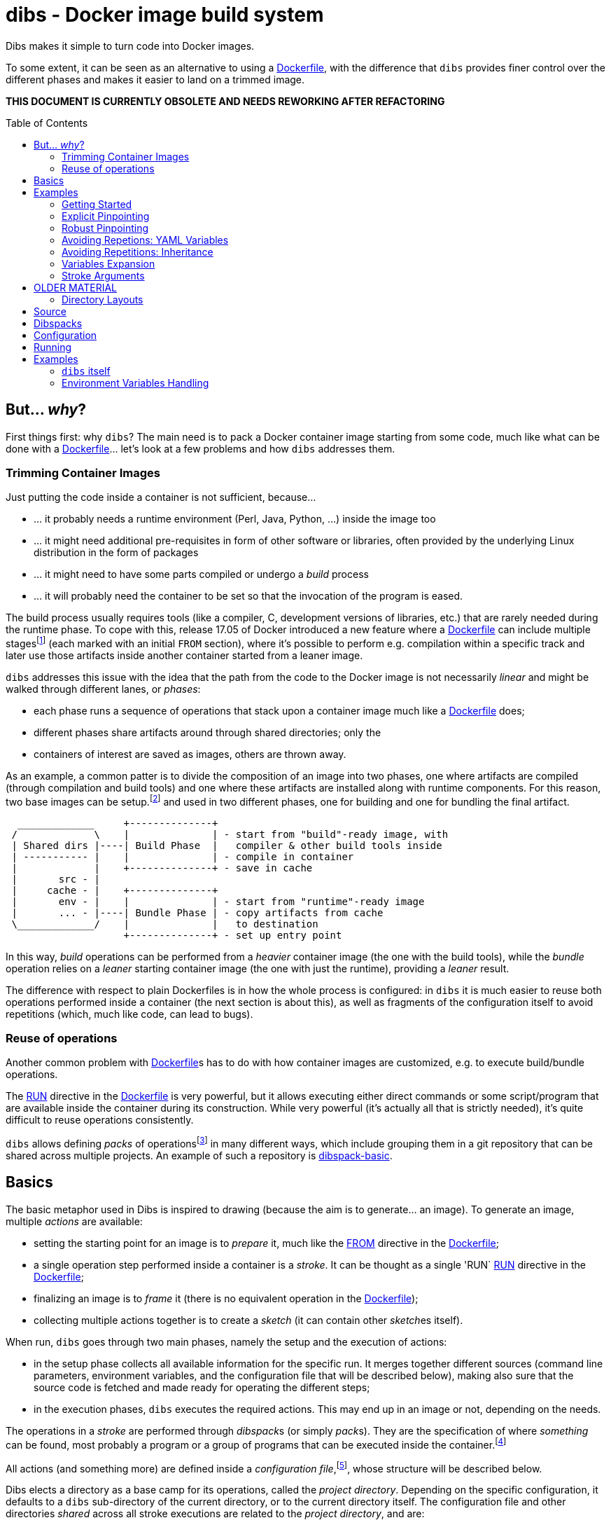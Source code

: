 = dibs - Docker image build system
// vim: ts=4 sts=4 sw=4 et ai colorcolumn=79 tw=78 :
:toc:
:toc-placement!:

Dibs makes it simple to turn code into Docker images.

To some extent, it can be seen as an alternative to
using a https://docs.docker.com/engine/reference/builder/[Dockerfile],
with the difference that `dibs` provides finer control over the
different phases and makes it easier to land on a trimmed image.

*THIS DOCUMENT IS CURRENTLY OBSOLETE AND NEEDS REWORKING AFTER REFACTORING*

toc::[]

== But... _why_?

First things first: why `dibs`? The main need is to pack a Docker
container image starting from some code, much like what can be done with
a https://docs.docker.com/engine/reference/builder/[Dockerfile]… let’s
look at a few problems and how `dibs` addresses them.

=== Trimming Container Images

Just putting the code inside a container is not sufficient, because…

* … it probably needs a runtime environment (Perl, Java, Python, …)
inside the image too
* … it might need additional pre-requisites in form of other software or
libraries, often provided by the underlying Linux distribution in the form of
packages
* … it might need to have some parts compiled or undergo a _build_
process
* … it will probably need the container to be set so that the invocation
of the program is eased.

The build process usually requires tools (like a compiler, C, development
versions of libraries, etc.) that are rarely needed during the runtime phase.
To cope with this, release 17.05 of Docker introduced a new feature where a
https://docs.docker.com/engine/reference/builder/[Dockerfile] can include
multiple
stages{blank}footnote:[https://docs.docker.com/develop/develop-images/multistage-build/]
(each marked with an initial `FROM` section), where it's possible to perform
e.g. compilation within a specific track and later use those artifacts inside
another container started from a leaner image.

`dibs` addresses this issue with the idea that the path from the code to the
Docker image is not necessarily _linear_ and might be walked through different
lanes, or _phases_:

- each phase runs a sequence of operations that stack upon a container image
  much like a https://docs.docker.com/engine/reference/builder/[Dockerfile]
  does;
- different phases share artifacts around through shared directories; only the
- containers of interest are saved as images, others are thrown away.

As an example, a common patter is to divide the composition of an image into
two phases, one where artifacts are compiled (through compilation and build
tools) and one where these artifacts are installed along with runtime
components. For this reason, two base images can be setup.footnote:[For
example, using `dibs` itself.] and used in two different phases, one for
building and one for bundling the final artifact.

....
  _____________     +--------------+
 /             \    |              | - start from "build"-ready image, with
 | Shared dirs |----| Build Phase  |   compiler & other build tools inside
 | ----------- |    |              | - compile in container
 |             |    +--------------+ - save in cache
 |       src - |    
 |     cache - |    +--------------+
 |       env - |    |              | - start from "runtime"-ready image
 |       ... - |----| Bundle Phase | - copy artifacts from cache
 \_____________/    |              |   to destination
                    +--------------+ - set up entry point
....

In this way, _build_ operations can be performed from a _heavier_ container
image (the one with the build tools), while the _bundle_ operation relies on a
_leaner_ starting container image (the one with just the runtime), providing a
_leaner_ result.

The difference with respect to plain Dockerfiles is in how the whole process
is configured: in `dibs` it is much easier to reuse both operations performed
inside a container (the next section is about this), as well as fragments of
the configuration itself to avoid repetitions (which, much like code, can lead
to bugs).

=== Reuse of operations

Another common problem with
https://docs.docker.com/engine/reference/builder/[Dockerfile]s has to do
with how container images are customized, e.g. to execute build/bundle
operations.

The https://docs.docker.com/engine/reference/builder/#run[RUN] directive in
the https://docs.docker.com/engine/reference/builder/[Dockerfile] is very
powerful, but it allows executing either direct commands or some
script/program that are available inside the container during its
construction. While very powerful (it’s actually all that is strictly needed),
it’s quite difficult to reuse operations consistently.

`dibs` allows defining _packs_ of operations{blank}footnote:[The name is
inspired to https://www.heroku.com/[Heroku]'s buildpacks, but the semantics is
nowadays very different.] in many different ways, which include grouping them
in a git repository that can be shared across multiple projects. An example of
such a repository is
https://github.com/polettix/dibspack-basic[dibspack-basic].

== Basics

The basic metaphor used in Dibs is inspired to drawing (because the aim is to
generate... an image). To generate an image, multiple _actions_ are available:

- setting the starting point for an image is to _prepare_ it, much like the
  https://docs.docker.com/engine/reference/builder/#from[FROM] directive in
  the https://docs.docker.com/engine/reference/builder/[Dockerfile];
- a single operation step performed inside a container is a _stroke_. It can
  be thought as a single 'RUN`
  https://docs.docker.com/engine/reference/builder/#run[RUN] directive in the
  https://docs.docker.com/engine/reference/builder/[Dockerfile];
- finalizing an image is to _frame_ it (there is no equivalent operation in
  the https://docs.docker.com/engine/reference/builder/[Dockerfile]);
- collecting multiple actions together is to create a _sketch_ (it can contain
  other __sketch__es itself).

When run, `dibs` goes through two main phases, namely the setup and the
execution of actions:

- in the setup phase collects all available information for the specific run.
  It merges together different sources (command line parameters, environment
  variables, and the configuration file that will be described below), making
  also sure that the source code is fetched and made ready for operating the
  different steps;
- in the execution phases, `dibs` executes the required actions. This may end
  up in an image or not, depending on the needs.

The operations in a _stroke_ are performed through __dibspack__s (or simply
__pack__s). They are the specification of where _something_ can be found, most
probably a program or a group of programs that can be executed inside the
container.footnote:[Packs can be used also to locate other configuration
files, although this feature is yet to be introduced.]

All actions (and something more) are defined inside a _configuration
file_,footnote:[This might turn in multiple ones in a future release.], whose
structure will be described below.

Dibs elects a directory as a base camp for its operations, called the _project
directory_. Depending on the specific configuration, it defaults to a `dibs`
sub-directory of the current directory, or to the current directory itself.
The configuration file and other directories _shared_ across all stroke
executions are related to the _project directory_, and are:

- `src`: where the source (code, prerequisites, etc.) is made available,
  read-write;
- `cache`: a convenience area where build artifacts can be stored, e.g. to pass
  them across different strokes or entire phases. Available in read-write mode
  inside the container
- `env` and `envile`: read-only directories where data is passed from the
  outside. The former can be used to set up data from the user, the latter is
  used by `dibs` itself to set them in the form of keys (filename) associated
  to data (the contents of the files);
- `pack`, `auto/open`: where dibpacks are stored (the former local to the
  specific project, the latter generated automatically by `dibs` from
  remote/dynamic dibspacks).

== Examples

It's better to start looking at a couple of examples to better understand how
`dibs` works.

=== Getting Started

The basic mode of operations of `dibs` is _development mode_. As the name
implies, it is best used when developing the software and generating the
container image during development itself (e.g. as a developer).

The example assumes the following layout of files and directories:

.directory layout
----
.git/
    [...]
app.pl
cpanfile
dibs.yml
prereqs/
    alpine.build
    alpine.bundle
----

where:

- `.git` indicates that the whole project is tracked with `ŋit`;
- `app.pl` is a Perl program;
- `cpanfile` details the module dependencies of the Perl program;
- `dibs.yml` is `dibs`'s configuration file;
- `prereqs` is a directory for storing pre-requirements files
- `alpine.build` and `alpine.bundle` are two programs that, when executed
  inside a container, make sure to install the OS packages needed by `app.pl`
  or any of the modules that will be installed by `cpanfile`. Each program
  installs the requirements for a specific phase, in this case `build` and
  `bundle` represent the build phase (where artifacts are generated) and the
  bundle phase (where the artifacts are put in place along with the runtime
  environment).

The `dibs.yml` configuration file in this example is the following (note: this
is quite simple at this stage, additional features will be shown later):

.dibs.yml
[source,yaml]
----
name: exadev                            # # <1>
packs:                                  # # <2>
    basic:
        type: git
        origin: https://github.com/polettix/dibspack-basic.git
actions:
    default: [build, bundle]            # # <3>
    prereqs:                            # # <4>
      pack: basic
      path: prereqs
    build:                              # # <5>
        envile:                         # # <6>
            DIBS_PREREQS: build
        actions:
            - from: 'alpine:3.6'        # # <7>
            - prereqs                   # # <8>
            - name: compile             # # <9>
              pack: basic
              path: perl/build
            - name: save compiled artifacts in cache
              pack:
                run: |                  # # <10>
                    #!/bin/sh
                    src_dir="$(cat DIBS_SRC_DIR)"
                    cache_dir="$(cat DIBS_CACHE_DIR)"
                    dst_dir="$cache_dir/app"
                    set -e
                    rm -rf "$target"
                    mkdir -p "$target"
                    cp -a "$src_dir/app.pl" "$target"
                    cp -a "$src_dir/local" "$target"
    bundle:
        envile:
            DIBS_PREREQS: bundle
        actions:
            - from: 'alpine:3.6'
            - prereqs
            - name: put artifacts in place
              pack:
                run: |
                    #!/bin/sh
                    cache_dir="$(cat DIBS_CACHE_DIR)"
                    src_dir="$cache_dir/app"
                    dst_dir="/app"
                    rm -rf "$dst_dir"
                    cp -a "$src_dir" "$dst_dir"
              commit:                   # # <11>
                entrypoint: []
                cmd: ['/bin/sh', '-l']
            - name: save bundled image  # # <12>
              image_name: exadev
              tags: ['latest', '0.3']
----
<1> the name is used for temporary images
<2> it's possible to define named packs and refer to them later
<3> an _action_ named `default` is what is executed... by default
<4> this is the specification of a _stroke_, based on the `basic` _pack_.
<5> this is the specification of a _sketch_ (because it contains a list of
__action__s)
<6> __envile__s are similar to environment variables, but less invasive
<7> this is equivalent to FROM in a Dockerfile
<8> this "calls" the `prereqs' _stroke_ defined elsewhere (above in this case)
<9> this is a _stroke_ where a name is assigned explicitly, so that it will be
shown when executed
<10> this is an _immediate_ pack that is saved as a script and then executed
inside the container
<11> adding a `commit` sets additional traits of the image layer, e.g.
`entrypoint`, `cmd`, `user`, ...
<12> this is a _frame_, i.e. the actual saving of an image

Running `dibs` in this case is as simple as going in the root directory of the
code and run:

----
$ dibs
----

This will execute the `default` _sketch_, which is comprised of two actions
`build` and `bundle`. They will be executed both, in the specific order. They
are both __sketch__es themselves (they both contain a list of actions).

Sketch `build` starts from a basic image (an Alpine Linux, release 3.6) and
executes three `RUN`-like actions on top of it, in the specific order:

- installation of pre-requisites (calling the `prereqs` _stroke_ defined
  above). The script that install pre-requisites uses the variable
  `DIBS_PREREQS` to select the right prerequisites script, which will be
  `prereqs/alpine.build` in this case.
- "compilation" of the Perl code. This reduces to the installation of modules
  as specified in file `cpanfile`
- save of `app.pl` (main program) and `local` (where installed modules are
  placed) inside the cache directory (in particular, in the `app`
  sub-directory)

Each step is executed "on top" of the previous one, just like several `RUN`
directives in a Dockerfile are executed.

Sketch `build` does not include a _frame_ action, so the final container is
removed and not saved.

Sketch `bundle` is similar to `build`, but also different:

- starts from the same base image `alpine:3.6`
- install pre-requisites. In this case `DIBS_PREREQS` is set to `bundle`, so
  the prerequisites program that will be run is `prereqs/alpine.bundle`. This
  is an example of reuse, because the same script (`prereqs` in the `basic`
  pack) is used to obtain different results in different conditions;
- artifacts are copied from the cache to the final target destination (in
  `/app`). This is the last "layer" that is added to the image, so there is
  also the specification of a `commit` section to set the `entrypoint` and the
  `cmd` to be executed by default.
- the last action of the sketch is a _frame_ that saves the final container as
  an image with two tags: `exadev:latest` and `exadev:0.3`.

=== Explicit Pinpointing

The previous example showed an example where _build_ and _bundle_ are
separated, but as a matter of fact it does not provide a real advantage in
terms of execution time, because the installation of prerequisites on top of a
basic image is always performed.

From this point of view, `dibs` performs worse than plain
Dockerfiles{blank}footnote:[The example is still relevant though, because it
shows the use of a remote dibspack, i.e. a git repository] because it does not
come with _implicit_ caching/pinpointing of intermediate containers. This is
meant as a feature though, because the implicit pinpointing and reuse of
previously built layers can bite when things change around and `docker` is not
aware of it{blank}footnote:[This possibility led to option `--no-cache`, for
example.]; this is a likely scenario in `dibs` because there is much more
space for using remote stuff.

It's possible to expand the example to limit the amount of repeated work, like
shown in the following example.

.dibs.yml
[source,yaml]
----
name: exadev
packs:
    basic:
        type: git
        origin: https://github.com/polettix/dibspack-basic.git
actions:
    default: [build, bundle]
    prereqs:
      pack: basic
      path: prereqs
    builder:                               # # <1>
        envile:
            DIBS_PREREQS: build
        actions:
            - from: 'alpine:3.6'
            - prereqs
            - name: save builder base image
              image_name: builder
              tags: '1.0'
    build:
        actions:
            - from: 'builder:1.0'          # # <2>
            - name: compile
              pack: basic
              path: perl/build
            - name: save compiled artifacts in cache
              pack:
                run: |
                    #!/bin/sh
                    src_dir="$(cat DIBS_SRC_DIR)"
                    cache_dir="$(cat DIBS_CACHE_DIR)"
                    dst_dir="$cache_dir/app"
                    set -e
                    rm -rf "$target"
                    mkdir -p "$target"
                    cp -a "$src_dir/app.pl" "$target"
                    cp -a "$src_dir/local" "$target"
    bundler:
        envile:
            DIBS_PREREQS: bundle
        actions:
            - from: 'alpine:3.6'
            - prereqs
            - name: save bundler base image
              image_name: bundler
              tags: '1.0'
    bundle:
        actions:
            - from: 'bundler:1.0'
            - name: put artifacts in place
              pack:
                run: |
                    #!/bin/sh
                    cache_dir="$(cat DIBS_CACHE_DIR)"
                    src_dir="$cache_dir/app"
                    dst_dir="/app"
                    rm -rf "$dst_dir"
                    cp -a "$src_dir" "$dst_dir"
              commit:
                entrypoint: []
                cmd: ['/bin/sh', '-l']
            - name: save bundled image
              image_name: exadev
              tags: ['latest', '0.3']
----
<1> Former `build` is divided into parts, this is the first and yields an
image that is saved permanently as `builder:1.0`
<2> The image is then used as a base for the `build` stroke.

In this example, former `build` sketch has been broken down into two sketches,
the first one (`builder`) installing the pre-requisites and saving a base
image that is suitable for building (`builder:1.0`) and is thus used as the
starting point for sketch `build`. A similar split has been performed onto
`bundle`, extracting the pre-requisites part into `bundler`.

To generate the new base images for building and bundling the following
command is run:

----
$ dibs builder bundler
# generates builder:1.0 and bundler:1.0
----

After this step has been run, these images are used as bases for the new
`build` and `bundle` steps, so when the following command is run:

----
$ dibs build bundle
----

the prerequisites installation is not performed any more, saving time.

This trick allows pinpointing specific steps of interest for explicit reuse.
Making it explicit also opens the door to easily distribute responsibilities
to other teams for the different stages.footnote:[This is of course available
through Dockerfiles too.]

=== Robust Pinpointing

The split in the previous example was possible because of the assumption that
pre-requisites change very seldom in a project (with the possible exception of
the initial days). Anyway, it's possible that the pre-requisites have to
change from time to time, in which case it's necessary to regenerate the base
images to include them, which might be easily overlooked.

At the expense of an additional layer, though, it's possible to repeat the
`prereqs` stroke inside the `build` and the `bundle` strokes; these will
mostly resolve into nothing (i.e. no change) unless an addition is put in the
prerequisites, in which case the addition will be honored. The following
`dibs.yml` implements this approach.

.dibs.yml
[source,yaml]
----
name: exadev
packs:
    basic:
        type: git
        origin: https://github.com/polettix/dibspack-basic.git
actions:
    default: [build, bundle]
    prereqs:
      pack: basic
      path: prereqs
    builder:
        envile:
            DIBS_PREREQS: build
        actions:
            - from: 'alpine:3.6'
            - prereqs
            - name: save builder base image
              image_name: builder
              tags: '1.0'
    build:
        envile:                            # # <1>
            DIBS_PREREQS: build
        actions:
            - from: 'builder:1.0'
            - prereqs                      # # <2>
            - name: compile
              pack: basic
              path: perl/build
            - name: save compiled artifacts in cache
              pack:
                run: |
                    #!/bin/sh
                    src_dir="$(cat DIBS_SRC_DIR)"
                    cache_dir="$(cat DIBS_CACHE_DIR)"
                    dst_dir="$cache_dir/app"
                    set -e
                    rm -rf "$target"
                    mkdir -p "$target"
                    cp -a "$src_dir/app.pl" "$target"
                    cp -a "$src_dir/local" "$target"
    bundler:
        envile:
            DIBS_PREREQS: bundle
        actions:
            - from: 'alpine:3.6'
            - prereqs
            - name: save bundler base image
              image_name: bundler
              tags: '1.0'
    bundle:
        envile:                            # # <1>
            DIBS_PREREQS: bundle
        actions:
            - from: 'bundler:1.0'
            - prereqs                      # # <2>
            - name: put artifacts in place
              pack:
                run: |
                    #!/bin/sh
                    cache_dir="$(cat DIBS_CACHE_DIR)"
                    src_dir="$cache_dir/app"
                    dst_dir="/app"
                    rm -rf "$dst_dir"
                    cp -a "$src_dir" "$dst_dir"
              commit:
                entrypoint: []
                cmd: ['/bin/sh', '-l']
            - name: save bundled image
              image_name: exadev
              tags: ['latest', '0.3']
----
<1> The `prereqs` program relies upon the `DIBS_PREREQS` variable, so it has
to be set whenever `prereqs` will be used.
<2> The `prereqs` stroke is re-introduced as the first step in both `build`
and `bundle`. Most of the times this will be a no-op.

Running the `prereqs` step can anyway draw time from the build/bundle process
though, so in all cases in which it can be skipped it can be useful to avoid
it. The following example does some refactoring to add `buildq` (i.e.
the _quick_ version of `build`), leaving out `bundleq` (which can undergo a
similar transformation).

.dibs.yml
[source,yaml]
----
name: exadev
packs:
    basic:
        type: git
        origin: https://github.com/polettix/dibspack-basic.git
actions:
    default: [build, bundle]
    prereqs:
        pack: basic
        path: prereqs
    builder:
        envile:
            DIBS_PREREQS: build
        actions:
            - from: 'alpine:3.6'
            - prereqs
            - name: save builder base image
              image_name: builder
              tags: '1.0'
    build_basics:                     # # <1>
        - name: compile
          pack: basic
          path: perl/build
        - name: save compiled artifacts in cache
          pack:
            run: |
                #!/bin/sh
                src_dir="$(cat DIBS_SRC_DIR)"
                cache_dir="$(cat DIBS_CACHE_DIR)"
                dst_dir="$cache_dir/app"
                set -e
                rm -rf "$target"
                mkdir -p "$target"
                cp -a "$src_dir/app.pl" "$target"
                cp -a "$src_dir/local" "$target"
    build:                            # # <2>
        envile:
            DIBS_PREREQS: build
        actions:
            - from: 'builder:1.0'
            - prereqs
            - build_basics
    buildq:                           # # <2>
        - from: 'builder:1.0'
        - build_basics
# ...
----
<1> `build_basics` is a new sketch that includes strokes to compile modules
and save artifacts in the cache
<2> the new artifact is used in both the `build` and `buildq` sketches,
avoiding repetitions

With this setup:

- "normal" work on code can rely upon `buildq` and skip the `prereqs` stroke
  (which consumes some time)
- "safe" work can still rely upon `build` to ensure that `prereqs` are
  honored. This might come handy when a new prerequisite is added and the
  `buildq` sketch yields an error because of missing dependencies, without the
  need to regenerate the full base image (e.g. to test out if the addition to
  the prerequisites is sufficient or needs to be changed)
- in the medium-long term, though, it's still better to re-generate the base
  image.

=== Avoiding Repetions: YAML Variables

As in code, repetitions can be dangerous in a `dibs.yml` file because changes
would have to be applied in multiple places. In the examples above, there are
a few repetitions in the names of images used as base.

YAML allows the definition of _anchors_ and _aliases_ to avoid repetitions
inside the file, like in the following example.

.dibs.yml
[source,yaml]
----
name: exadev
variables:                                       # # <1>
    - &base_image   'alpine:3.6'
    - &base_builder 'builder:1.0'
    - &base_bundler 'bundler:1.0'
packs:
    basic:
        type: git
        origin: https://github.com/polettix/dibspack-basic.git
actions:
    default: [build, bundle]
    prereqs:
        pack: basic
        path: prereqs
    builder:
        envile:
            DIBS_PREREQS: build
        actions:
            - from: *base_image                  # # <2>
            - prereqs
            - name: save builder base image
              image_name: *base_builder          # # <2>
    build_basics:
        - name: compile
          pack: basic
          path: perl/build
        - name: save compiled artifacts in cache
          pack:
            run: |
                #!/bin/sh
                src_dir="$(cat DIBS_SRC_DIR)"
                cache_dir="$(cat DIBS_CACHE_DIR)"
                dst_dir="$cache_dir/app"
                set -e
                rm -rf "$target"
                mkdir -p "$target"
                cp -a "$src_dir/app.pl" "$target"
                cp -a "$src_dir/local" "$target"
    build:
        envile:
            DIBS_PREREQS: build
        actions:
            - from: *base_builder                # # <2>
            - prereqs
            - build_basics
    buildq:
        - from: *base_builder
        - build_basics
    bundler:
        envile:
            DIBS_PREREQS: bundle
        actions:
            - from: *base_image                  # # <2>
            - prereqs
            - name: save bundler base image
              image_name: *base_bundler          # # <2>
    bundle_basics:
        - name: put artifacts in place
          pack:
            run: |
                #!/bin/sh
                cache_dir="$(cat DIBS_CACHE_DIR)"
                src_dir="$cache_dir/app"
                dst_dir="/app"
                rm -rf "$dst_dir"
                cp -a "$src_dir" "$dst_dir"
          commit:
            entrypoint: []
            cmd: ['/bin/sh', '-l']
        - name: save bundled image
          image_name: exadev
          tags: ['latest', '0.3']
    bundle:
        envile:
            DIBS_PREREQS: bundle
        actions:
            - from: *base_bundler                # # <2>
            - prereqs
            - bundle_basics
    bundleq:
        - from: *base_bundler                    # # <2>
        - bundle_basics
----
<1> Variables can be defined as anchors in a single place
<2> Anchors are then references via aliases in multiple places

It's possible to place the YAML "variables" more or less everywhere, although
it is suggested to place them under the `variables` key.

=== Avoiding Repetitions: Inheritance

It is also possible to _inherit_ some characteristics from other actions by
using the `extends` key in the definition of an action. In the following
example, the `DIBS_PREREQS` envile is defined once (in `buildish` for
building, in `bundlish` for bundling) and then used where needed.

.dibs.yml
[source,yaml]
----
name: exadev
variables:
    - &base_image   'alpine:3.6'
    - &base_builder 'builder:1.0'
    - &base_bundler 'bundler:1.0'
packs:
    basic:
        type: git
        origin: https://github.com/polettix/dibspack-basic.git
actions:
    default: [build, bundle]
    prereqs:
        pack: basic
        path: prereqs
    buildish:                                    # # <1>
        envile:
            DIBS_PREREQS: build
    builder:
        extends: buildish                        # # <2>
        actions:
            - from: *base_image
            - prereqs
            - name: save builder base image
              image_name: *base_builder
    build_basics:
        - name: compile
          pack: basic
          path: perl/build
        - name: save compiled artifacts in cache
          pack:
            run: |
                #!/bin/sh
                src_dir="$(cat DIBS_SRC_DIR)"
                cache_dir="$(cat DIBS_CACHE_DIR)"
                dst_dir="$cache_dir/app"
                set -e
                rm -rf "$target"
                mkdir -p "$target"
                cp -a "$src_dir/app.pl" "$target"
                cp -a "$src_dir/local" "$target"
    build:
        extends: buildish                        # # <2>
        actions:
            - from: *base_builder
            - prereqs
            - build_basics
    buildq:
        - from: *base_builder
        - build_basics
    bundlish:                                    # # <1>
        envile:
            DIBS_PREREQS: bundle
    bundler:
        extends: bundlish                        # # <2>
        actions:
            - from: *base_image
            - prereqs
            - name: save bundler base image
              image_name: *base_bundler
    bundle_basics:
        - name: put artifacts in place
          pack:
            run: |
                #!/bin/sh
                cache_dir="$(cat DIBS_CACHE_DIR)"
                src_dir="$cache_dir/app"
                dst_dir="/app"
                rm -rf "$dst_dir"
                cp -a "$src_dir" "$dst_dir"
          commit:
            entrypoint: []
            cmd: ['/bin/sh', '-l']
        - name: save bundled image
          image_name: exadev
          tags: ['latest', '0.3']
    bundle:
        extends: bundlish                        # # <2>
        actions:
            - from: *base_bundler
            - prereqs
            - bundle_basics
    bundleq:
        - from: *base_bundler
        - bundle_basics
----
<1> These two definitions are abstract and do not specify a type of action
(although only sketches and strokes leverage the `envile` key)
<2> Using `extends` allows "importing" all definitions from the referred
element.

Import of traits from ancestors is somehow crude, because a redefinition in
the derived element totally overwrites the ancestor's data.

=== Variables Expansion

The `variables` highest-level key is supposed to be associated to an
array-type value. Each item in this array that is a hash with a single key
`function` and an array value is subject to expansion. The following is an
example of the `join` function (which is also the only one available).

----
variables:
    - function: &whatever
        ['join', ':', 'something', 'latest']
actions:
    foobar:
        - from: *whatever
        # ...
----

When read by `dibs`, the value associated to anchor `whatever` is expanded
in-place to `something:latest`; the application of the operation in-place also
means that all aliases will get this expanded value (like the `from` statement
in the example).


=== Stroke Arguments

As anticipated, strokes define programs that will be executed inside a
container. It is possible to pass arguments to these programs, in order to
increase their reusability, via the `args` key inside a stroke.

Example:

----
actions:
    whatever:
        args: ['first', '2nd', 'third']
        pack:
            run: |
                #!/bin/sh
                while [ "$#" -gt 0 ] ; do
                    printf "%s\n" "argument: <$1>"
                    shift
                done
----

Arguments in a stroke are subject to expansion in specific conditions, as in
the following example:

----
actions:
    whatever:
        args:
            - 'this is a string'
            - path_cache: whatever
            - path_src: lib
        pack:
            run: |
                #!/bin/sh
                while [ "$#" -gt 0 ] ; do
                    printf "%s\n" "argument: <$1>"
                    shift
                done
----

In the example above, the second and third argument are objects with a single
key-value pair. Values associated to keys `path_cache`, `path_src`, etc. are
expanded as sub-directories of the corresponding zones (cache, src, etc. in
the specific case).


== OLDER MATERIAL

The following material has yet to be revised

=== Directory Layouts

`dibs` sets the base in a _project directory_ where things are kept nicely.
There are a few ways the whole directory tree can be organized though.

By default there is the _development mode_, where the project directory is the
`dibs` sub-directory of the current directory:

....
<git-repo>
    - dibs
        - cache
        - dibspacks
        - [dibs.yml]
        - env
        - src
    - [dibs.yml]
....

This comes particularly handy when developing and the main directory is also
the root for a git repository; alternatively, it might also fit nicely within
a git bare repository.

The `dibs.yml` file contains the
configurations, and can be placed either in the git repo itself or inside the
`dibs` project directory.

An alternative setup is the so-called _alien mode_, which can be selected
through an option (`--alien`) and has the following layout:

....
<dibs-project-dir>
    - cache
    - dibspacks
    - dibs.yml
    - env
    - src
....

The assumption here is that the code to package is taken from somewhere else
or is already inside `src`. An example use case would be a team packaging
somebody else's repository. Again, there is a `dibs.yml` to keep al different
configurations.

Whatever the layout, anyway, the following directories are of interest:

* _project_ directory is a basecamp for `dibs` operations

* `src` is where the source code is or is put and then made available to
* containers

* `cache` is a read-write directory that is available through all steps
of a `dibs` run, as well as different invocations, and useful for passing
artifacts through the different stages

* `env` is a read-only directory that might be useful to have around

* `dibspacks` is where most of the dibspacks will be available (either
coded directly, or automatically downloaded via https://git-scm.com/[Git])

== Source

Depending on which _mode_ is set, the directory layout is different.

In _external_ mode (default), the layout is the following:

....
<PROJECT_DIR>
    - cache
    - dibs.yml
    - dibspacks
    - env
    - src
....

The `src` directory is assumed to be populated by some means, e.g. be
already there thanks to some external program, or fetched as part of a
_dibspack_’s operation (the source directory is mounted read-write). For
example, the
https://github.com/polettix/dibspack-basic/blob/master/git/fetch[git/fetch]
program can be used to fetch a remote https://git-scm.com/[Git]
repository, but it might also be that the development happens directly
inside `src`.

In _local_ mode (triggered with command-line option `--local` or its
shortcut alias `-l`), instead, the root is assumed to be the source
directory itself, so it’s assumed to be already there. This can be
useful when doing local development, for example, with local generation
of images.

== Dibspacks

Dibspacks are at the real core of `dibs`; it would be able to do very
little without.

We already touched upon what a dibspack is: a program to execute some task.
When run, a _dibspack_ is passed some command line arguments. The first three
are _always_ the same, namely (in order):

* the absolute path to the _source_ directory from within the container;
* the absolute path to the _cache_ directory, from within the container;
* the absolute path to the _env_ directory, from within the container.

It’s the same as what is provided to the `build` program of a
https://devcenter.heroku.com/articles/buildpacks[buildpack]. `dibs` also
allows passing additional arguments though, whose definition and
semantics are specific to each dibspack; these additional parameters can be
thought as the parameters normally passed to a custom function.

Dibspacks can be located in many different positions:

* within the `dibs.yml` file itself
* inside the `dibspacks` directory (that is also available inside the
container, although its position is not passed on the command line)
* in some location inside the source directory
* in a git repository, either local or remote

Depending on the type of dibspack, `dibs` will first fetch the
associated code and then run it, all automatically. For a collection of
basic dibspack, it’s possible to look at the
https://github.com/polettix/dibspack-basic[dibspack-basic] repository. A
simple example program might be the following (assuming that the build
tools are already available in the container):

....
#!/bin/sh
src_dir="$1"
cache_dir="$2"

# make any error complain loudly and fail the dibspack
set -e

cd "$src_dir"
rm -rf local
cp -a "$cache_dir/local" .
carton install --deployment
rm -rf "$cache_dir/local"
cp -a local "$cache_dir"
....

`dibs` supports different ways for you to configure the location of
dibspacks, which should cover a wide range of needs. They are documented
in the documentation for `dibs` so the full explanation will not be
repeated here.

Dibspacks taken from `git` are saved inside the `dibspacks/git`
directory. Although it’s not mandatory, it’s probably better to put
_local_ dibspacks inside another sub-directory, e.g. `dibspacks/local`
or so.

Dibspacks of the _immediate_ type (i.e. where the program is provided
inside `dibs.yml` itself) are saved inside `dibspacks/immediate`, so in
this case too it’s wise to avoid hitting that.

Dibspack programs are invokes like this:

....
<program> <src> <cache> <env> [args from dibspack configuration...]
....

Example:

....
whatever.sh /tmp/src /tmp/cache /tmp/env what ever
....

The first three arguments are paths to the associated directories in the
project directory, but ``seen'' from inside the container. In
particular:

* `src` and `cache` are available in read-write mode;
* `env` is always set read-only.

The directories are usually mounted under `/tmp` like in the example, so
you should avoid using them otherwise. This might change in the future.
Additionally, the `dibspacks` directory is mounted too as
`/tmp/dibspacks`, read-only; you should not use this directory directly,
unless you know what you are doing and accept that this may change in
the future.

A full selection of dibspacks can be found in
https://github.com/polettix/dibspack-basic[dibspack-basic].

== Configuration

The configuration is kept, by default, inside YAML file `dibs.yml`; it’s
possible to change this though, so that multiple alternative
configurations can be kept in the same place.

The structure is described in detail in `dibs`’s documentation, so we
will concentrate on examples here.

A rather simple but possibly effective configuration file is the
following:

....
---
name: example-project
defaults:
    dibspacks:
        basic:
            type:   git
            origin: https://github.com/polettix/dibspack-basic.git
            user:   user
        prereqs:
            type:   git
            origin: https://github.com/polettix/dibspack-basic.git
            path:   prereqs
            user:   root
steps:
    - build
    - bundle
definitions:
    build:
        from: fat-build-image:tag
        dibspacks:
            - default: prereqs
              args: build
            - default: basic
              path: perl/build
            - default: src
              user: user
              path: dibs/copy-app-into-cache.sh
    bundle:
        from: lean-running-image:tag
        keep: yes
        entrypoint: ['/runner']
        cmd: []
        tags:
            - latest
        dibspacks:
            - default: prereqs
              args: bundle
            - default: src
              user: user
              path: dibs/copy-app-from-cache.sh
....

There are a few assumptions in the `dibs.yml` file above, but it can
actually work if:

* images `fat-build-image:tag` and `lean-running-image:tag` already
exist and contain, respectively, the build tools and the runtime
elements (including a `/runner` program that is used as entry-point)
* the source directory contains a `dibs` sub-directory and the relevant
scripts inside, doing what the advertise in their names.

In this way it’s possible to prepare (and maintain) a build and a bundle
images, and leverage them for doing the actual needed work, generating a
lean output Docker image.

== Running

When run, `dibs` looks for the steps to be executed, and runs them.

In particular, each step is run stacking on top of an evolving
container, much like in the
https://docs.docker.com/engine/reference/builder/[Dockerfile] case.
Whether to keep or ditch the end result is a choice that is made inside
the `dibs.yml` file through the `keep` option.

Different steps are run one after the other, but in independent
containers that potentially root from different starting images, like in
the example above in the configuration section.

The documentation for `dibs` has the detail on all command line options,
although it’s probably important to remember that `--local` allows
selecting between the _local_ mode (when present) or the _external_ mode
(when absent from the command line).

This allows implementing many different workflows, e.g.:

* define one or more _build_ phases that leverage images/dibspacks that
include build tools, like a compiler;
* save the outcome of that/those phases in the `cache` directory
* define a _bundle_ phase where that outcome is fit inside a _release_
image that only contains the needed tools for running (but does not
include building tools)

== Examples

`dibs` allows taking a flexible approach to building images, which might
be overwhelming. Here are a few examples that might apply in different
situations.

=== `dibs` itself

This was the `dibs.yml` file for building the `dibs` image at some stage
of its life:

....
01  ---
02  name: dibs
03  logger:
04     - Stderr
05     - log_level
06     - info
07  steps:
08     - build
09     - bundle
10  defaults:
11     variables:
12        - &base_image 'alpine:3.6'
13        - &version 'DIBSPACK_SET_VERSION="0.001972"'
14     dibspack:
15        basic:
16           type:   git
17           origin: https://github.com/polettix/dibspack-basic.git
18           user:   user
19        prereqs:
20           type:   git
21           origin: https://github.com/polettix/dibspack-basic.git
22           path:   prereqs
23           user:   root
24        user: &user
25           type: src
26           name: add user and enable for docker
27           user: root
28           path: dibspacks/user-docker.sh
29  definitions:
30     builder:
31        from: *base_image
32        keep: yes
33        name: 'dibs-builder'
34        tags: [ 'latest' ]
35        dibspacks:
36           - *user
37           - default: prereqs
38             args: build
39     runner:
40        from: *base_image
41        keep: yes
42        name: 'dibs-runner'
43        tags: [ 'latest' ]
44        dibspacks:
45           - *user
46           - default: prereqs
47             args: bundle
48     build:
49        from: 'dibs-builder:latest'
50        keep: no
51        dibspacks:
52           - default: prereqs
53             args: build
54           - 'src:dibspacks/src-in-app.sh'
55           - default: basic
56             path: perl/build
57             args: ['/app', *version]
58           - default: basic
59             path: install/with-dibsignore
60             args: '--src /app --dst @path_cache:perl-app'
61     bundle:
62        from: 'dibs-runner:latest'
63        keep: yes
64        name: dibs
65        tags: [ 'latest' ]
66        entrypoint: [ '/dockexec', 'user', '/profilexec', '/app/bin/dibs' ]
67        cmd: [ '--help' ]
68        dibspacks:
69           - default: prereqs
70             args: bundle
71           - default: basic
72             user: root
73             path: wrapexec/install
74             args: ['dockexec', 'profilexec']
75           - default: basic
76             path: install/plain-copy
77             args: '@path_cache:perl-app /app'
78             user: root
....

This leverages both remote and local dibspacks. The following
sub-sections add some considerations on the above example.

==== Defaults

The `defaults` section has two sub-sections, one (`variables`), mostly
used internally in a _YAML-way_, the other one (`dibspack`) consumed by
`dibs`:

* `variables` concentrates some values that can be reused later in the
YAML file; for this reason, its items are preceded by a label
(`base_mage` and `version`). Concentrating values here allows easier
maintenance and enhances readability. The `version` _variable_ is set in
the way it will eventually consumed, but this depends on the dibspack of
course.
+
....
11       variables:
12          - &base_image 'alpine:3.6'
13          - &version 'DIBSPACK_SET_VERSION="0.001972"'
....
+
There’s more to it anyway, although not visible in the example; in
particular, it’s possible to set some _expansions_, like in the
following example:
+
....
variables:
   - &version_major           '0'
   - &version_minor           '1'
   - &version_patch           '1'
   - function: &version
      ['join', '.', *version_major, *version_minor, *version_patch]
   - function: &version_maj_min
      ['join', '.', *version_major, *version_minor]
....
+
The `function` associative arrays are expanded evaluating the function
in the array (if supported, currently on `join` is).
* `dibspack` sets a few commodity configurations for later reuse inside
definitions. Most of the activities are performed leveraging
https://github.com/polettix/dibspack-basic[dibspack-basic], so it’s
easier to define it here once and for all. `prereqs` will be reused by
all steps, so it gets a _factored_ definition too. Last, both the base
images `builder` and `runner` will define a `user` to avoid running as
`root`, so the relevant definitions are factored here as well. In this
case, the default is also assigned a YAML label for later direct reuse.
+
....
14       dibspack:
15          basic:
16             type:   git
17             origin: https://github.com/polettix/dibspack-basic.git
18             user:   user
19          prereqs:
20             type:   git
21             origin: https://github.com/polettix/dibspack-basic.git
22             path:   prereqs
23             user:   root
24          user: &user
25             type: src
26             name: add user and enable for docker
27             user: root
28             path: dibspacks/user-docker.sh
....

==== Structure

The definition contains four definitions, two for _base images_, one for
building the code and the last one for bundling the final output image.

* `builder` is the base image used for building. The final container is
preserved (`keep` set to `yes`) but it is assigned a specific name
(`dibs-builder`) to avoid overlapping with the main image of interest.
The main goal if this image is to pre-bake most of the requirements
(which should change slowly in time) and make sure there is the right
user in the image.
+
....
30       builder:
31          from: *base_image
32          keep: yes
33          name: 'dibs-builder'
34          tags: [ 'latest' ]
35          dibspacks:
36             - *user
37             - default: prereqs
38               args: build
....
* `runner` serves a purpose much similar to `builder`, but will be used
as base for the bundled image by definition in `bundle`. Note that the
pre-baking of pre-requisites concentrates on `bundle` instead of
`build`; this allows the `prereqs` dibspack inside
https://github.com/polettix/dibspack-basic[dibspack-basic] to pick the
right pre-requisites for running instead of building.
+
....
39       runner:
40          from: *base_image
41          keep: yes
42          name: 'dibs-runner'
43          tags: [ 'latest' ]
44          dibspacks:
45             - *user
46             - default: prereqs
47               args: bundle
....
* `build` leverages the _fatter_ image output from `builder` to do the
compilation and building steps. It’s the most complex of the
definitions, and also the one whose container is eventually thrown away,
thanks to the call to `install/with-dibsignore` that saves the relevant
parts in the cache.
+
....
48       build:
49          from: 'dibs-builder:latest'
50          keep: no
51          dibspacks:
52             - default: prereqs
53               args: build
54             - 'src:dibspacks/src-in-app.sh'
55             - default: basic
56               path: perl/build
57               args: ['/app', *version]
58             - default: basic
59               path: install/with-dibsignore
60               args: '--src /app --dst @path_cache:perl-app'
....
* `bundle` starts from where `build` left off, but this time in the
_leaner_ image output by `runner`. The installation of the `dockexec`
and `profilexec` programs might be moved inside the `runner` as it’s
something that will not change significatively in time; here it’s left
to enhance readability when setting the `entrypoint`.
+
....
61       bundle:
62          from: 'dibs-runner:latest'
63          keep: yes
64          name: dibs
65          tags: [ 'latest' ]
66          entrypoint: [ '/dockexec', 'user', '/profilexec', '/app/bin/dibs' ]
67          cmd: [ '--help' ]
68          dibspacks:
69             - default: prereqs
70               args: bundle
71             - default: basic
72               user: root
73               path: wrapexec/install
74               args: ['dockexec', 'profilexec']
75             - default: basic
76               path: install/plain-copy
77               args: '@path_cache:perl-app /app'
78               user: root
....

The `builder` and `runner` definitions might be avoided and merged
respectively inside `build` and `bundle`. Keeping them separate allows
reducing the time for installing pre-requisites, which is a form of
controlled caching.

==== Steps

The `steps` section only runs for `build` and `bundle` because these are
the _recurrent_ operations. These two definitions leverage on the
presence of `dibs-builder:latest` and `dibs-runner:latest` though, so
they will need to be generated (or pulled) before this `dibs.yml` can be
used out the box.

Generating the images is easy anyway, because the `dibs.yml` file
contains the relevant definitions:

....
$ dibs --local builder,runner
....

After this, the regular _build&bundle_ process can be run simply as
this:

....
$ dibs --local
....

==== Shortcut syntax for dibspacks

Line 54 shows a shortcut syntax for including a dibspack in the list for
a definition:

....
48     build:
49        from: 'dibs-builder:latest'
50        keep: no
51        dibspacks:
52           - default: prereqs
53             args: build
54           - 'src:dibspacks/src-in-app.sh'
55           - default: basic
56             path: perl/build
57             args: ['/app', *version]
58           - default: basic
59             ...
....

The shortcut syntax is equivalent to the following:

....
# type is src, i.e. the path below is relative to the source
type: src
path: dibspacks/src-in-app.sh
....

This syntax is available also for types `project` and `src`.

Dibspacks of type `git` have a shortcut syntax too, which amounts to
providing just the URI to the repository (optionally followed by `#` and
the ref to checkout). In this case, the repository is supposed to
contain a program called `operate` in the root directory, which will
eventually be called as entry point of the dibspack.

Dibpacks of type `immediate` have the following _shortcut_ syntax, which
is not in the form of a simple string but a very tight associative array
instead:

....
build:
  dibspacks:
    - run: |
        #!/bin/sh
        printf '%s\n' 'Hello, world!'
    ...
....

The above example is equivalent to the following:

....
build:
  dibspacks:
    - type: immediate
      program: |
        #!/bin/sh
        printf '%s\n' 'Hello, world!'
    ...
....

==== Providing `args` to a dibspack

The arguments passed to a dibspack during invocation are:

....
program src_dir cache_dir env_dir [other args..]
....

The _other args_ can be set using the `args` key in the associative
array defining the dibspack. This points to a list of elements, that can
be either plain scalars (e.g. strings or numbers), passed verbatim, or
associative array allowing you to retrieve some data from `dibs`.

If you’re just looking for a few examples, the following should all
work:

....
args:
  - path:               # referred to cache
      cache: perl
  - path_cache: perl    # ditto, shortcut
  - '@path_cache:perl'  # ditto, string-only shortcut
  - path_src: /prereqs  # referred to src, even with initial /
  - '@path_src:/prereqs' # ditto
  - path_env: /some
  - path_dibspacks: build
  - type: path          # ditto
    cache: perl
  - type: step_id       # key of step in definitions
  - type: step_name     # "step" field in definition, defaults to key
....

The arguments can also be provided as a single string, which is where
the string-shortcuts come handy. The following:

....
args: '@path_cache:perl-app /app'
....

is equivalent to:

....
args:
    - path:
        type: path
        cache: perl-app
    - '/app'
....

but much easier to type.

The _full_ way of setting a special parameter is like this:

....
args:
  - type: some_type
    this: that
    another: argument
....

The available `type`s are:

* `path`: allows to resolve a path within the container, referred to a
specific base directory. For example:
+
....
args:
  - path:
      cache: /whatever
....
+
is resolved to the `whatever` sub-directory of wherever the cache
directory happens to have been mounted inside the container. In addition
to `cache`, you can set paths relative to `dibspacks`, `env` and `src`.
* `step_id`: the identifiers of the dibspack inside the `definition`
associative array
* `step_name`: whatever was set as `step` parameter inside the dibspack
definition

Additionally, you can also use the shorthands `path_cache`,
`path_dibspacks`, `path_env` and `path_src`, which are turned into the
right `path` definition. For example, the following argument expansions
will provide the same path:

....
args:
  - path:
      cache: /whatever
  - path_cache: /whatever
....

It’s easy to forget to associate a value to `step_id` and `step_name`,
because they actually need no option. In this case, the suggestion is to
set them through `type`, like in the following example:

....
args:
  - type: step_id
  - type: step_name
  - path_cache: whatever
....

==== Setting defaults

If a dibspack is reused over and over (e.g. leveraging a suite of
dibspacks collected in a single git repository, much like
https://github.com/polettix/dibspack-basic[dibspack-basic], it comes
handy to set entries in the `defaults.dibspack` section of the
configuration file:

dibspack: basic: type: git origin:
https://github.com/polettix/dibspack-basic.git user: user prereqs: type:
git origin: https://github.com/polettix/dibspack-basic.git path: prereqs
user: root user: &user type: src name: add user and enable for docker
user: root path: dibspacks/user-docker.sh

and later use them, like this (leveraging YAML ancors):

....
definitions:
    builder:
        # ...
        dibspacks:
            - *user
....

or this, leveraging `dibs` internal system for handling defaults (via
the `default` keyword:

....
definitions:
    ...
  bundle:  
      dibspacks:
         - default: prereqs
           args: bundle
         - default: basic
           user: root
           path: wrapexec/install
           args: ['dockexec', 'profilexec']
         - default: basic
           path: install/plain-copy
           args: '@path_cache:perl-app /app'
           user: root
....

=== Environment Variables Handling

It is possible to specify environment variables in multiple places; the
following list gives the priority (the higher in the list, the more it
takes precedence):

* variables `DIBSPACK_FROM_IMAGE` and `DIBSPACK_WORK_IMAGE` are set by
`dibs` and indicate respectively the image in the `from` field of the
dibspack and its current alias (or evolution) in the dibs step
* other metadata dynamically generated by `dibs`, at the moment:
** `DIBS_ID`, generated from the timestamp and the `dibs` invocation
process id
* whatever appears in the dibspack’s `env` field
* whatever appears in the step’s `env` field
* whatever appears in the `default.env` section of the configuration
file.

Environment variaables can be specified in multiple ways:

* as lists of variables definition (recursive)
* as associative arrays: keys are environment variable names, values are
the associated values. Undefined values are taken from the `dibs`
environment.
* as plain scalars, which are interpreted as variable names whose value
is taken from the `dibs` environment.

Example:

....
default:
  env:
    - THIS
    - THAT: value
      ANOTHER: ~
definitions:
  first:
    env:
      - THIS: a-value
      - ANOTHER: some-value
    dibspacks:
      - name: dp1
        env:
          - THIS: different-value
        # ...
      - name: dp2
        env:
          - FOO: baz
  second:
    env:
      - FOO: bar
....

In this case:

* dibspack `dp1`:
** `THIS` takes value `different-value`
** `ANOTHER` takes value `some-value`
** `THAT` takes value `value`
* dibspack `dp2`:
** `THIS` takes value `a-value`
** `ANOTHER` takes value `some-value`
** `THAT` takes value `value`
** `FOO` takes value `baz`
* dibspacks in `second`:
** `THIS` takes value from `dibs`’s environment
** `ANOTHER` takes value from `dibs`’s environment
** `THAT` takes value `value`
** `FOO` takes value `bar`
